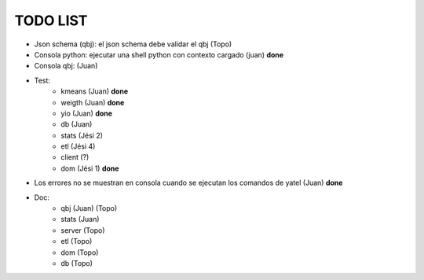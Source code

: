 .. tags: 
.. title: Minuta de reunion 2014-05-29

TODO LIST
-----------------

- Json schema (qbj): el json schema debe validar el qbj (Topo)
- Consola python: ejecutar una shell python con contexto cargado (juan) **done**
- Consola qbj: (Juan)
- Test:
    + kmeans (Juan) **done**
    + weigth (Juan) **done**
    + yio (Juan) **done**
    + db (Juan)
    + stats (Jési 2)
    + etl (Jési 4)
    + client (?)
    + dom (Jési 1) **done**
- Los errores no se muestran en consola cuando se ejecutan los comandos de yatel (Juan) **done**
- Doc:
    + qbj (Juan) (Topo)
    + stats (Juan)
    + server (Topo)
    + etl (Topo)
    + dom (Topo)
    + db (Topo)